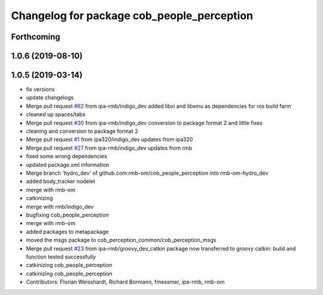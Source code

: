 ^^^^^^^^^^^^^^^^^^^^^^^^^^^^^^^^^^^^^^^^^^^
Changelog for package cob_people_perception
^^^^^^^^^^^^^^^^^^^^^^^^^^^^^^^^^^^^^^^^^^^

Forthcoming
-----------

1.0.6 (2019-08-10)
------------------

1.0.5 (2019-03-14)
------------------
* fix versions
* update changelogs
* Merge pull request `#62 <https://github.com/ipa320/cob_people_perception/issues/62>`_ from ipa-rmb/indigo_dev
  added libxi and libxmu as dependencies for ros build farm
* cleaned up spaces/tabs
* Merge pull request `#30 <https://github.com/ipa320/cob_people_perception/issues/30>`_ from ipa-rmb/indigo_dev
  conversion to package format 2 and little fixes
* cleaning and conversion to package format 2
* Merge pull request `#1 <https://github.com/ipa320/cob_people_perception/issues/1>`_ from ipa320/indigo_dev
  updates from ipa320
* Merge pull request `#27 <https://github.com/ipa320/cob_people_perception/issues/27>`_ from ipa-rmb/indigo_dev
  updates from rmb
* fixed some wrong dependencies
* updated package.xml information
* Merge branch 'hydro_dev' of github.com:rmb-om/cob_people_perception into rmb-om-hydro_dev
* added body_tracker nodelet
* merge with rmb-om
* catkinizing
* merge with rmb/indigo_dev
* bugfixing cob_people_perception
* merge with rmb-om
* added packages to metapackage
* moved the msgs package to cob_perception_common/cob_perception_msgs
* Merge pull request `#23 <https://github.com/ipa320/cob_people_perception/issues/23>`_ from ipa-rmb/groovy_dev_catkin
  package now transferred to groovy catkin: build and function tested successfully
* catkinizing cob_people_perception
* catkinizing cob_people_perception
* Contributors: Florian Weisshardt, Richard Bormann, fmessmer, ipa-rmb, rmb-om
